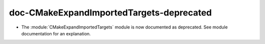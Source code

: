 doc-CMakeExpandImportedTargets-deprecated
-----------------------------------------

* The :module:`CMakeExpandImportedTargets` module is now documented
  as deprecated.  See module documentation for an explanation.
